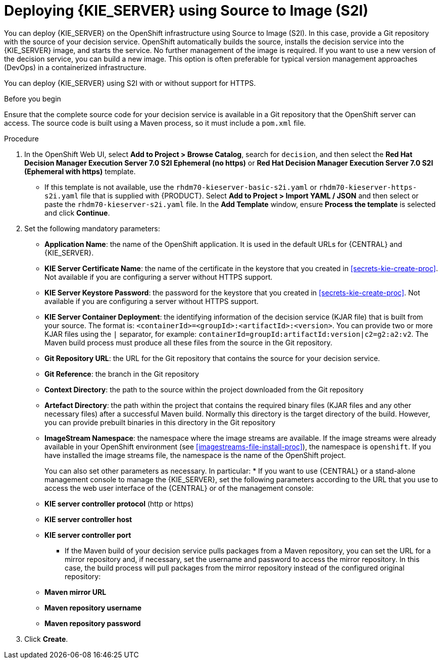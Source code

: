 [id='kieserver-s2i-deploy-proc']
= Deploying {KIE_SERVER} using Source to Image (S2I)

You can deploy {KIE_SERVER} on the OpenShift infrastructure using Source to Image (S2I). In this case, provide a Git repository with the source of your decision service. OpenShift automatically builds the source, installs the decision service into the {KIE_SERVER} image, and starts the service. No further management of the image is required. If you want to use a new version of the decision service, you can build a new image. This option is often preferable for typical version management approaches (DevOps) in a containerized infrastructure.

You can deploy {KIE_SERVER} using S2I with or without support for HTTPS. 

.Before you begin

Ensure that the complete source code for your decision service is available in a Git repository that the OpenShift server can access. The source code is built using a Maven process, so it must include a `pom.xml` file.

.Procedure
. In the OpenShift Web UI, select *Add to Project > Browse Catalog*, search for `decision`, and then select the *Red Hat Decision Manager Execution Server 7.0 S2I Ephemeral (no https)* or *Red Hat Decision Manager Execution Server 7.0 S2I (Ephemeral with https)* template.
** If this template is not available, use the `rhdm70-kieserver-basic-s2i.yaml` or `rhdm70-kieserver-https-s2i.yaml` file that  is supplied with {PRODUCT}. Select *Add to Project >  Import YAML / JSON* and then select or paste the `rhdm70-kieserver-s2i.yaml` file. In the *Add Template* window, ensure *Process the template* is selected and click *Continue*.
. Set the following mandatory parameters:
** *Application Name*: the name of the OpenShift application. It is used in the default URLs for {CENTRAL} and {KIE_SERVER}.
** *KIE Server Certificate Name*: the name of the certificate in the keystore that you created in <<secrets-kie-create-proc>>. Not available if you are configuring a server without HTTPS support.
** *KIE Server Keystore Password*: the password for the keystore that you created in <<secrets-kie-create-proc>>. Not available if you are configuring a server without HTTPS support.
** *KIE Server Container Deployment*: the identifying information of the decision service (KJAR file) that is built from your source. The format is: `<containerId>=<groupId>:<artifactId>:<version>`. You can provide two or more KJAR files using the `|` separator, for example: `containerId=groupId:artifactId:version|c2=g2:a2:v2`. The Maven build process must produce all these files from the source in the Git repository.
** *Git Repository URL*: the URL for the Git repository that contains the source for your decision service.
** *Git Reference*: the branch in the Git repository
** *Context Directory*: the path to the source within the project downloaded from the Git repository
** *Artefact Directory*: the path within the project that contains the required binary files (KJAR files and any other necessary files) after a successful Maven build. Normally this directory is the target directory of the build. However, you can provide prebuilt binaries in this directory in the Git repository
** *ImageStream Namespace*: the namespace where the image streams are available. If the image streams were already available in your OpenShift environment (see <<imagestreams-file-install-proc>>), the namespace is `openshift`. If you have installed the image streams file, the namespace is the name of the OpenShift project.
+
You can also set other parameters as necessary. In particular:
* If you want to use {CENTRAL} or a stand-alone management console to manage the {KIE_SERVER}, set the following parameters according to the URL that you use to access the web user interface of the {CENTRAL} or of the management console:
+
** *KIE server controller protocol* (http or https)
** *KIE server controller host*
** *KIE server controller port*
+
* If the Maven build of your decision service pulls packages from a Maven repository, you can set the URL for a mirror repository and, if necessary, set the username and password to access the mirror repository. In this case, the build process will pull packages from the mirror repository instead of the configured original repository:
+
** *Maven mirror URL*
** *Maven repository username*
** *Maven repository password*
+
. Click *Create*.
